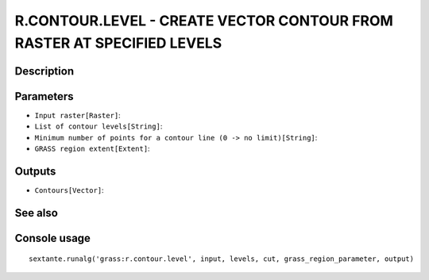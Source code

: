 R.CONTOUR.LEVEL - CREATE VECTOR CONTOUR FROM RASTER AT SPECIFIED LEVELS
=======================================================================

Description
-----------

Parameters
----------

- ``Input raster[Raster]``:
- ``List of contour levels[String]``:
- ``Minimum number of points for a contour line (0 -> no limit)[String]``:
- ``GRASS region extent[Extent]``:

Outputs
-------

- ``Contours[Vector]``:

See also
---------


Console usage
-------------


::

	sextante.runalg('grass:r.contour.level', input, levels, cut, grass_region_parameter, output)
